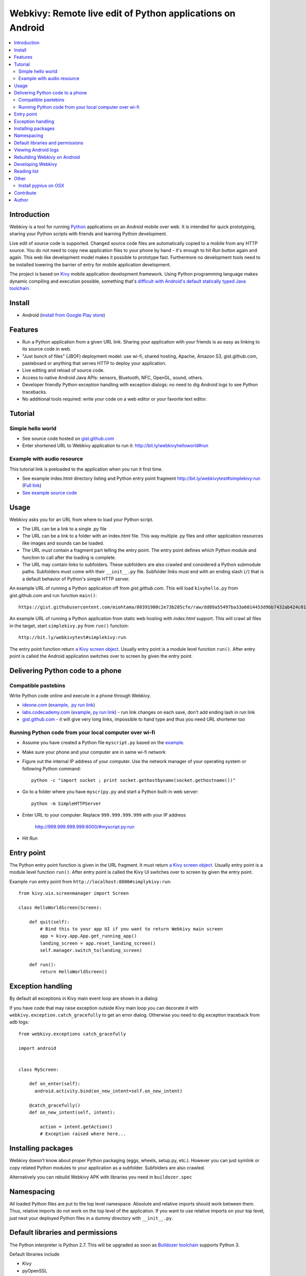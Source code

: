 ===========================================================
Webkivy: Remote live edit of Python applications on Android
===========================================================

.. contents:: :local:

Introduction
============

Webkivy is a tool for running `Python <https://python.org>`_ applications on an Android mobile over web. It is intended for quick prototyping, sharing your Python scripts with friends and learning Python development.

Live edit of source code is supported. Changed source code files are automatically copied to a mobile from any HTTP source. You do not need to copy new application files to your phone by hand - it's enough to hit *Run* button again and again. This web like development model makes it possible to prototype fast. Furthermore no development tools need to be installed lowering the barrier of entry for mobile application development.

The project is based on `Kivy <https://kivy.org/#home>`_ mobile application development framework. Using Python programming language makes dynamic compiling and execution possible, something that's `difficult with Android's default statically typed Java toolchain <http://stackoverflow.com/q/17538537/315168>`_.

.. image:: screenshots/main.png

Install
=======

* Android (`install from Google Play store <https://play.google.com/store/apps/details?id=com.opensourcehacker.webkivy>`_)

Features
========

* Run a Python application from a given URL link. Sharing your application with your friends is as easy as linking to its source code in web.

* "Just bunch of files" (JBOF) deployment model: use wi-fi, shared hosting, Apache, Amazon S3, gist.github.com, pasteboard or anything that serves HTTP to deploy your application.

* Live editing and reload of source code.

* Access to native Android Java APIs: sensors, Bluetooth, NFC, OpenGL, sound, others.

* Developer friendly Python exception handling with exception dialogs: no need to dig Android logs to see Python tracebacks.

* No additional tools required: write your code on a web editor or your favorite text editor.

Tutorial
========

Simple hello world
------------------

* See source code hosted on `gist.github.com <https://gist.github.com/miohtama/c623ff5e469cae15bfe6>`_

* Enter shortened URL to Webkivy application to run it: `http://bit.ly/webkivyhelloworld#run <http://bit.ly/webkivyhelloworld#run>`_

Example with audio resource
---------------------------

This tutorial link is preloaded to the application when you run it first time.

* See example index.html directory listing and Python entry point fragment `http://bit.ly/webkivytest#simplekivy:run <http://bit.ly/webkivytest#simplekivy:run>`_ (`Full link <https://cdn.rawgit.com/miohtama/webkivy/master/tests/test_data/webkivy.html#simplekivy:run>`_)

* `See example source code <https://github.com/miohtama/webkivy/blob/master/tests/test_data/simplekivy.py>`_

Usage
=====

Webkivy asks you for an URL from where to load your Python script.

* The URL can be a link to a single .py file

* The URL can be a link to a folder with an index.html file. This way multiple .py files and other application resources like images and sounds can be loaded.

* The URL must contain a fragment part telling the entry point. The entry point defines which Python module and function to call after the loading is complete.

* The URL may contain links to subfolders. These subfolders are also crawled and considered a Python submodule paths. Subfolders must come with their ``__init__.py`` file. Subfolder links must end with an ending slash (``/``) that is a default behavior of Python's simple HTTP server.

An example URL of running a Python application off from *gist.github.com*. This will load ``kivyhello.py`` from gist.github.com and run function ``main()``::

    https://gist.githubusercontent.com/miohtama/80391980c2e73b285cfe/raw/dd89a55497ba33a6014453d9bb7432ab424c01cf/kivyhello.py#main

An example URL of running a Python application from static web hosting with *index.html* support. This will crawl all files in the target, start ``simplekivy.py`` from ``run()`` functoin::

    http://bit.ly/webkivytest#simplekivy:run

The entry point function return `a Kivy screen object <https://kivy.org/docs/api-kivy.uix.screenmanager.html#kivy.uix.screenmanager.Screen>`_. Usually entry point is a module level function ``run()``. After entry point is called the Android application switches over to screen by given the entry point.

Delivering Python code to a phone
=================================

Compatible pastebins
--------------------

Write Python code online and execute in a phone through Webkivy.

* `ideone.com <http://ideone.com/ST7M6k>`_ (`example <http://ideone.com/ST7M6k>`_, `.py run link <http://ideone.com/plain/ST7M6k#run>`_)

* `labs.codecademy.com <http://labs.codecademy.com>`_ (`example <http://labs.codecademy.com/DQNv/1#:workspace>`_, `py run link <http://labs.codecademy.com/download/editor/DQNv/1#run>`_) - run link changes on each save, don't add ending lash in run link

* `gist.github.com <https://gist.github.com>`_ - it will give very long links, impossible to hand type and thus you need URL shortener too

Running Python code from your local computer over wi-fi
-------------------------------------------------------

* Assume you have created a Python file ``myscript.py`` based on the `example <https://github.com/miohtama/android-remote-python/blob/master/tests/test_data/simplekivy.py>`_.

* Make sure your phone and your computer are in same wi-fi network

* Figure out the internal IP address of your computer. Use the network manager of your operating system or following Python command::

     python -c "import socket ; print socket.gethostbyname(socket.gethostname())"

* Go to a folder where you have ``myscripy.py`` and start a Python built-in web server::

    python -m SimpleHTTPServer

* Enter URL to your computer. Replace ``999.999.999.999`` with your IP address

    http://999.999.999.999:8000/#myscript.py:run

* Hit *Run*

Entry point
===========

The Python entry point function is given in the URL fragment. It must return `a Kivy screen object <https://kivy.org/docs/api-kivy.uix.screenmanager.html#kivy.uix.screenmanager.Screen>`_. Usually entry point is a module level function ``run()``. After entry point is called the Kivy UI switches over to screen by given the entry point.

Example ``run`` entry point from ``http://localhost:8000#simplykivy:run``::

    from kivy.uix.screenmanager import Screen

    class HelloWorldScreen(Screen):

        def quit(self):
            # Bind this to your app UI if you want to return Webkivy main screen
            app = kivy.app.App.get_running_app()
            landing_screen = app.reset_landing_screen()
            self.manager.switch_to(landing_screen)

        def run():
            return HelloWorldScreen()


Exception handling
==================

By default all exceptions in Kivy main event loop are shown in a dialog:

.. image:: screenshots/exception.png

If you have code that may raise exception outside Kivy main loop you can decorate it with ``webkivy.exception.catch_gracefully`` to get an error dialog. Otherwise you need to dig exception traceback from adb logs::


    from webkivy.exceptions catch_gracefully

    import android


    class MyScreen:

        def on_enter(self):
          android.activity.bind(on_new_intent=self.on_new_intent)

        @catch_gracefully()
        def on_new_intent(self, intent):

            action = intent.getAction()
            # Exception raised where here...


Installing packages
===================

Webkivy doesn't know about proper Python packaging (eggs, wheels, setup.py, etc.). However you can just symlink or copy related Python modules to your application as a subfolder. Subfolders are also crawled.

Alternatively you can rebuild Webkivy APK with libraries you need in ``buildozer.spec``

Namespacing
===========

All loaded Python files are put to the top level namespace. Absolute and relative imports should work between them. Thus, relative imports do not work on the top level of the application. If you want to use relative imports on your top level, just nest your deployed Python files in a dummy directory with ``__init__.py``.

Default libraries and permissions
=================================

The Python interpreter is Python 2.7. This will be upgraded as soon as `Buildozer toolchain <https://github.com/kivy/buildozer>`_ supports Python 3.

Default libraries include

* Kivy

* pyOpenSSL

* requests

* lxml

* pyjnius

* pygame

* futures

For the default available Android permissions see `buildozer.spec <https://github.com/miohtama/webkivy/blob/master/buildozer.spec#L69>`_. Please let me know if you wish any updates on these.

Viewing Android logs
====================

Android logs to a subsystem which is often referred as "adb logs". You will need to be able to read these lgos when a native Java API crash occurs. This is common when using Android APIs through pyjnius. Python cannot trap these errors and cannot display inline tracebacks for them.

The easiest way to view these logs is to

* `Set your phone to developer mode <http://wccftech.com/enable-developer-options-in-android-6-marshmallow>`_

* `Install Android SDK with Android Studio IDE <http://developer.android.com/sdk/index.html>`_

* Connect USB cable to your computer

* Use *Android monitor* in Android studio to view logs

.. image:: screenshots/logs.png

Rebuilding Webkivy on Android
=============================

To build Webkivy APK you need to use Buildozer virtual machine image (Linux).

`Make sure your phone is in developer mode <http://wccftech.com/enable-developer-options-in-android-6-marshmallow/>`_. Connect your phone. Expose your phone to the VM by clicking the USB icon in the lower right corner of Virtualbox. `Make sure you have high quality USB cable <http://stackoverflow.com/questions/21296305/adb-commandline-hanging-during-install-phonegap>`_.

Build debug APK::

    buildozer android debug

Make sure VM sees your connected Android phone::

    ﻿/home/kivy/.buildozer/android/platform/android-sdk-20/platform-tools/adb devices

Deploying on a local Android phone using Buildozer (VM)::

    buildozer android debug deploy run

For the first deployment it will ask permission on phone screen. Accept it and rerun the command.

When your application crashes you can view adb logs::

    ﻿/home/kivy/.buildozer/android/platform/android-sdk-20/platform-tools/adb logcat

So start a Google Play release on Buildozer::

    # Make unsigned release
    buildozer android release

    # Copy APK over to host OS osing Virtualbox shared folder
    ﻿cp bin/Webkivy-0.1-release-unsigned.apk /mnt/code

Then on the host::

    # Create release key
    keytool -genkey -v -keystore ./Dropbox/android-keys/androidkey.keystore -alias androidkey -keyalg RSA -keysize 2048 -validity 10000

    # Sign release
    jarsigner -verbose -sigalg SHA1withRSA -digestalg SHA1 -keystore ~/Dropbox/android-keys/androidkey.keystore ~/code/Webkivy-0.1-release-unsigned.apk androidkey

    # ZIP alignment
    ~/Library/Android/sdk/build-tools/23.0.2/zipalign -v 4 ~/code/Webkivy-0.1-release-unsigned.apk ~/code/Webkivy.apk

Upload to Google Play developer console.

Developing Webkivy
==================

Please note that the project is not a proper distributed Python package, but a Kivy application.

Setup package in development mode::

    kivy -m pip install -e ".[dev, test]"

Running Kivy application locally::

    kivy -m webkivy.main

Go to ``test_data`` folder and there start a web server ``kivy -m http.server 8866``.
Then you can use URL `http://localhost:8866/#simplekivy:main <http://localhost:8866/#simplekivy:run>`_ for local Kivy app testing.

Run tests::

    kivy -m pytest tests

Run a single test::

    kivy -m pytest -k test_load_simple_module tests

Reading list
============

* `Kivy documentation <https://kivy.org/docs/gettingstarted/intro.html>`_

* `pyjnius documentation <https://pyjnius.readthedocs.org/en/latest/>`_

* An example of more complex Kivy application: https://github.com/tito/2048

Other
=====

Install pyjnius on OSX
----------------------

You get functioning import and autocompletion in your editor when you install `pyjnius <https://pyjnius.readthedocs.org/en/latest/>`_ native modules.

Example::

    git clone git@github.com:kivy/pyjnius.git
    find /Applications|grep -i "jni.h"
    # Oracly y u so fun
    ln -s /Applications/Xcode.app/Contents/Developer/Platforms/MacOSX.platform/Developer/SDKs/MacOSX10.11.sdk/System/Library/Frameworks/JavaVM.framework/Versions/A/Headers/jni.h .
    /Applications/Kivy2.app/Contents/Resources/


    /Applications/Kivy2.app/Contents/Resources/venv/bin/python setup.py develop

`JNI headers installation on OSX <http://stackoverflow.com/questions/27498857/error-installing-pyjnius-jni-h-not-found-os-x-10-10-1>`_.

Contribute
==========

To discuss contact via IRC channel:

* Server: irc.freenode.net

* Port: 6667, 6697 (SSL only)

* Channel: #kivy

For bugs and issues open an issue at Github.

Author
======

Mikko Ohtamaa (`blog <https://opensourcehacker.com>`_, `Facebook <https://www.facebook.com/?q=#/pages/Open-Source-Hacker/181710458567630>`_, `Twitter <https://twitter.com/moo9000>`_)

